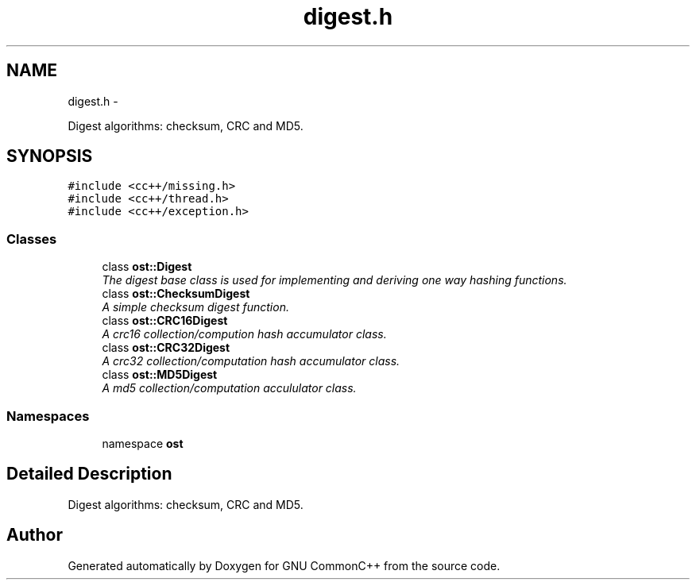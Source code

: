 .TH "digest.h" 3 "2 May 2010" "GNU CommonC++" \" -*- nroff -*-
.ad l
.nh
.SH NAME
digest.h \- 
.PP
Digest algorithms: checksum, CRC and MD5.  

.SH SYNOPSIS
.br
.PP
\fC#include <cc++/missing.h>\fP
.br
\fC#include <cc++/thread.h>\fP
.br
\fC#include <cc++/exception.h>\fP
.br

.SS "Classes"

.in +1c
.ti -1c
.RI "class \fBost::Digest\fP"
.br
.RI "\fIThe digest base class is used for implementing and deriving one way hashing functions. \fP"
.ti -1c
.RI "class \fBost::ChecksumDigest\fP"
.br
.RI "\fIA simple checksum digest function. \fP"
.ti -1c
.RI "class \fBost::CRC16Digest\fP"
.br
.RI "\fIA crc16 collection/compution hash accumulator class. \fP"
.ti -1c
.RI "class \fBost::CRC32Digest\fP"
.br
.RI "\fIA crc32 collection/computation hash accumulator class. \fP"
.ti -1c
.RI "class \fBost::MD5Digest\fP"
.br
.RI "\fIA md5 collection/computation accululator class. \fP"
.in -1c
.SS "Namespaces"

.in +1c
.ti -1c
.RI "namespace \fBost\fP"
.br
.in -1c
.SH "Detailed Description"
.PP 
Digest algorithms: checksum, CRC and MD5. 


.SH "Author"
.PP 
Generated automatically by Doxygen for GNU CommonC++ from the source code.
